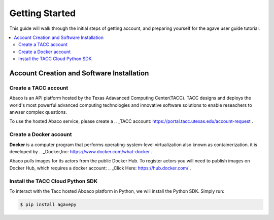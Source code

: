 
.. _getting-started:

===================
Getting Started
===================

This guide will walk through the initial steps of getting account, and preparing yourself for the agave user guide tutorial.

.. contents:: :local:

------------------------------------------
Account Creation and Software Installation
------------------------------------------

Create a TACC account
^^^^^^^^^^^^^^^^^^^^^

Abaco is an API platform hosted by the Texas Adavanced Computing Center(TACC). TACC designs and deploys the world's most powerful advanced computing technologies and innovative software solutions to enable reseachers to anwser complex questions.

To use the hosted Abaco service, please create a .. _TACC account: https://portal.tacc.utexas.edu/account-request .

Create a Docker account
^^^^^^^^^^^^^^^^^^^^^^^^

**Docker** is a computer program that performs operating-system-level virtualization also known as containerization. it is developed by .. _Docker,Inc: https://www.docker.com/what-docker .

Abaco pulls images for its actors from the public Docker Hub. To register actors you will need to publish images on Docker Hub, which requires a docker account: .. _Click Here: https://hub.docker.com/ . 

Install the TACC Cloud Python SDK
^^^^^^^^^^^^^^^^^^^^^^^^^^^^^^^^^^

To interact with the Tacc hosted Aboaco platform in Python, we will install the Python SDK. Simply run:

.. code-block:: bash

  $ pip install agavepy
  





